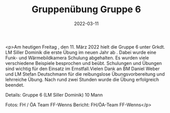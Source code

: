 #+TITLE: Gruppenübung Gruppe 6
#+DATE: 2022-03-11
#+FACEBOOK_URL: https://facebook.com/ffwenns/posts/7247815705293492

<p>Am heutigen Freitag , den 11. März 2022 hielt die Gruppe 6 unter Grkdt. LM Siller Dominik die erste Übung im neuen Jahr ab . Dabei wurde eine Funk- und Wärmebildkamera Schulung abgehalten. Es wurden viele verschiedene Beispiele besprochen und beübt. Schulungen und Übungen sind wichtig für den Einsatz im Ernstfall.Vielen Dank an BM Daniel Weber und LM Stefan Deutschmann für die reibungslose Übungsvorbereitung und lehrreiche Übung. 
Nach rund zwei Stunden wurde die Übung erfolgreich beendet. 

Details:
Gruppe 6 (LM Siller Dominik)
10 Mann

Fotos: FH / ÖA Team FF-Wenns
Bericht: FH/ÖA-Team FF-Wenns</p>
